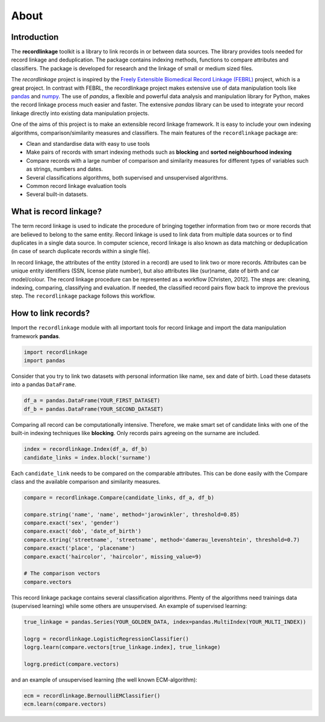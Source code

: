 *****
About
*****

Introduction
============

The **recordlinkage** toolkit is a library to link records in or between data
sources. The library provides tools needed for record linkage and
deduplication. The package contains indexing methods, functions to compare
attributes and classifiers. The package is developed for research and the
linkage of small or medium sized files.

The *recordlinkage* project is inspired by the `Freely Extensible Biomedical
Record Linkage (FEBRL) <https://sourceforge.net/projects/febrl/>`__ project,
which is a great project. In contrast with FEBRL, the recordlinkage project makes extensive use of data
manipulation tools like `pandas <http://pandas.pydata.org/>`__ and `numpy <http://www.numpy.org/>`__. The use of *pandas*, a flexible and powerful data analysis and
manipulation library for Python, makes the record linkage process much easier
and faster. The extensive *pandas* library can be used to integrate your
record linkage directly into existing data manipulation projects.

One of the aims of this project is to make an extensible record linkage
framework. It is easy to include your own indexing algorithms,
comparison/similarity measures and classifiers. The main features of the ``recordlinkage`` package are:

-  Clean and standardise data with easy to use tools
-  Make pairs of records with smart indexing methods such as
   **blocking** and **sorted neighbourhood indexing**
-  Compare records with a large number of comparison and similarity
   measures for different types of variables such as strings, numbers and dates.
-  Several classifications algorithms, both supervised and unsupervised
   algorithms.
-  Common record linkage evaluation tools
-  Several built-in datasets. 


What is record linkage?
=======================

The term record linkage is used to indicate the procedure of bringing together information from two or more records that are believed to belong to the same entity. Record linkage is used to link data from multiple data sources or to find duplicates in a single data source. In computer science, record linkage is also known as data matching or deduplication (in case of search duplicate records within a single file). 

In record linkage, the attributes of the entity (stored in a record) are used to link two or more records. Attributes can be unique entity identifiers (SSN, license plate number), but also attributes like (sur)name, date of birth and car model/colour. The record linkage procedure can be represented as a workflow [Christen, 2012]. The steps are: cleaning, indexing, comparing, classifying and evaluation. If needed, the classified record pairs flow back to improve the previous step. The ``recordlinkage`` package follows this workflow. 

.. seealso::

    *Christen, Peter. 2012. Data matching: concepts and techniques for record linkage, entity resolution, and duplicate detection. Springer Science & Business Media.*

    *Fellegi, Ivan P and Alan B Sunter. 1969. “A theory for record linkage.” Journal of the American Statistical Association 64(328):1183–1210.*

    *Dunn, Halbert L. 1946. “Record linkage.” American Journal of Public Health and the Nations Health 36(12):1412–1416.*

    *Herzog, Thomas N, Fritz J Scheuren and William E Winkler. 2007. Data quality and record linkage techniques. Vol. 1 Springer.*

How to link records?
====================

Import the ``recordlinkage`` module with all important tools for record
linkage and import the data manipulation framework **pandas**.

.. code:: python

    import recordlinkage
    import pandas

Consider that you try to link two datasets with personal information
like name, sex and date of birth. Load these datasets into a pandas
``DataFrame``.

.. code:: python

    df_a = pandas.DataFrame(YOUR_FIRST_DATASET)
    df_b = pandas.DataFrame(YOUR_SECOND_DATASET)

Comparing all record can be computationally intensive. Therefore, we
make smart set of candidate links with one of the built-in indexing
techniques like **blocking**. Only records pairs agreeing on the
surname are included.

.. code:: python

    index = recordlinkage.Index(df_a, df_b)
    candidate_links = index.block('surname')

Each ``candidate_link`` needs to be compared on the comparable attributes.
This can be done easily with the Compare class and the available comparison
and similarity measures.

.. code:: python

    compare = recordlinkage.Compare(candidate_links, df_a, df_b)

    compare.string('name', 'name', method='jarowinkler', threshold=0.85)
    compare.exact('sex', 'gender')
    compare.exact('dob', 'date_of_birth')
    compare.string('streetname', 'streetname', method='damerau_levenshtein', threshold=0.7)
    compare.exact('place', 'placename')
    compare.exact('haircolor', 'haircolor', missing_value=9)

    # The comparison vectors
    compare.vectors

This record linkage package contains several classification algorithms.
Plenty of the algorithms need trainings data (supervised learning) while
some others are unsupervised. An example of supervised learning:

.. code:: python

    true_linkage = pandas.Series(YOUR_GOLDEN_DATA, index=pandas.MultiIndex(YOUR_MULTI_INDEX))

    logrg = recordlinkage.LogisticRegressionClassifier()
    logrg.learn(compare.vectors[true_linkage.index], true_linkage)

    logrg.predict(compare.vectors)

and an example of unsupervised learning (the well known ECM-algorithm):

.. code:: python

    ecm = recordlinkage.BernoulliEMClassifier()
    ecm.learn(compare.vectors)


